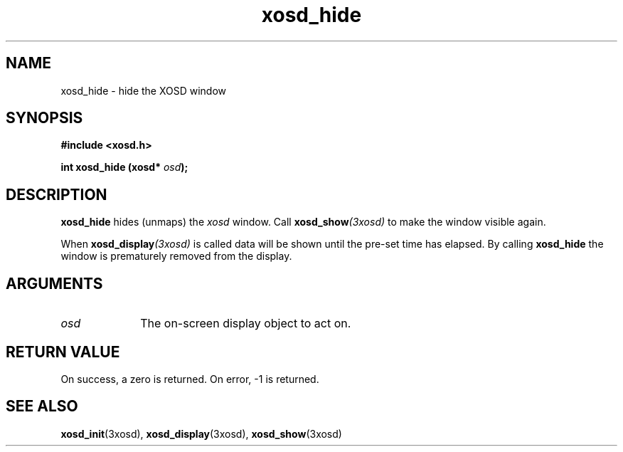 .\" Hey Emacs! This file is -*- nroff -*- source.
.TH xosd_hide 3xosd "2002-06-25" "X OSD Library"
.SH NAME
xosd_hide \- hide the XOSD window
.SH SYNOPSIS
.B #include <xosd.h>
.sp
.BI "int xosd_hide (xosd* " osd );
.fi
.SH DESCRIPTION
.B xosd_hide
hides (unmaps) the
.I xosd
window.
Call 
.BI xosd_show (3xosd)
to make the window visible again.

When 
.BI xosd_display (3xosd)
is called data will be shown until the pre-set time has
elapsed.
By calling
.B xosd_hide
the window is prematurely removed from the display.
.SH ARGUMENTS
.IP \fIosd\fP 1i
The on-screen display object to act on.
.SH "RETURN VALUE"
On success, a zero is returned.
On error, \-1 is returned.
.SH "SEE ALSO"
.BR xosd_init (3xosd),
.BR xosd_display (3xosd),
.BR xosd_show (3xosd)

